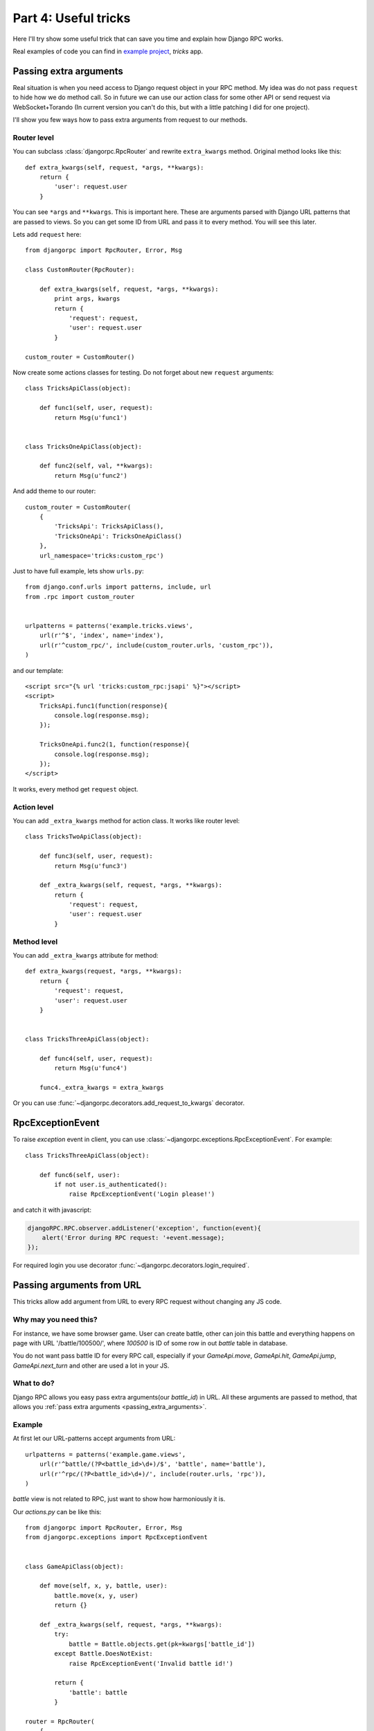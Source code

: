 .. _tutorial-part-4:

*********************
Part 4: Useful tricks
*********************

Here I'll try show some useful trick that can save you time and explain how Django RPC works.

Real examples of code you can find in `example project <https://github.com/Alerion/Django-RPC/tree/master/example/>`_,
`tricks` app.


.. _passing_extra_arguments:

Passing extra arguments
=======================

Real situation is when you need access to Django request object in your RPC method.
My idea was do not pass ``request`` to hide how we do method call. So in future we can
use our action class for some other API or send request via WebSocket+Torando
(In current version you can't do this, but with a little patching I did for one project).

I'll show you few ways how to pass extra arguments from request to our methods.


Router level
------------

You can subclass :class:`djangorpc.RpcRouter` and rewrite ``extra_kwargs`` method. Original method looks like this::

    def extra_kwargs(self, request, *args, **kwargs):
        return {
            'user': request.user
        }

You can see ``*args`` and ``**kwargs``. This is important here. These are arguments parsed with
Django URL patterns that are passed to views. So you can get some ID from URL and pass it to every
method. You will see this later.

Lets add ``request`` here::

    from djangorpc import RpcRouter, Error, Msg

    class CustomRouter(RpcRouter):

        def extra_kwargs(self, request, *args, **kwargs):
            print args, kwargs
            return {
                'request': request,
                'user': request.user
            }

    custom_router = CustomRouter()

Now create some actions classes for testing. Do not forget about new ``request`` arguments::

    class TricksApiClass(object):

        def func1(self, user, request):
            return Msg(u'func1')


    class TricksOneApiClass(object):

        def func2(self, val, **kwargs):
            return Msg(u'func2')

And add theme to our router::

    custom_router = CustomRouter(
        {
            'TricksApi': TricksApiClass(),
            'TricksOneApi': TricksOneApiClass()
        },
        url_namespace='tricks:custom_rpc')

Just to have full example, lets show ``urls.py``::

    from django.conf.urls import patterns, include, url
    from .rpc import custom_router


    urlpatterns = patterns('example.tricks.views',
        url(r'^$', 'index', name='index'),
        url(r'^custom_rpc/', include(custom_router.urls, 'custom_rpc')),
    )

and our template::

    <script src="{% url 'tricks:custom_rpc:jsapi' %}"></script>
    <script>
        TricksApi.func1(function(response){
            console.log(response.msg);
        });

        TricksOneApi.func2(1, function(response){
            console.log(response.msg);
        });
    </script>

It works, every method get ``request`` object.


Action level
------------

You can add ``_extra_kwargs`` method for action class. It works like router level::

    class TricksTwoApiClass(object):

        def func3(self, user, request):
            return Msg(u'func3')

        def _extra_kwargs(self, request, *args, **kwargs):
            return {
                'request': request,
                'user': request.user
            }


Method level
------------

You can add ``_extra_kwargs`` attribute for method::

    def extra_kwargs(request, *args, **kwargs):
        return {
            'request': request,
            'user': request.user
        }


    class TricksThreeApiClass(object):

        def func4(self, user, request):
            return Msg(u'func4')

        func4._extra_kwargs = extra_kwargs


Or you can use :func:`~djangorpc.decorators.add_request_to_kwargs` decorator.


RpcExceptionEvent
=================

To raise `exception` event in client, you can use :class:`~djangorpc.exceptions.RpcExceptionEvent`.
For example::

    class TricksThreeApiClass(object):

        def func6(self, user):
            if not user.is_authenticated():
                raise RpcExceptionEvent('Login please!')

and catch it with javascript:

.. code-block:: javascript

    djangoRPC.RPC.observer.addListener('exception', function(event){
        alert('Error during RPC request: '+event.message);
    });

For required login you use decorator :func:`~djangorpc.decorators.login_required`.

Passing arguments from URL
==========================

This tricks allow add argument from URL to every RPC request without changing any JS code.

Why may you need this?
----------------------

For instance, we have some browser game. User can create battle, other can join this battle
and everything happens on page with URL '/battle/100500/', where `100500` is ID of some row
in out `battle` table in database.

You do not want pass battle ID for every RPC call, especially if your `GameApi.move`, `GameApi.hit`,
`GameApi.jump`, `GameApi.next_turn` and other are used a lot in your JS.


What to do?
-----------

Django RPC allows you easy pass extra arguments(our `battle_id`) in URL. All these arguments are
passed to method, that allows you :ref:`pass extra arguments <passing_extra_arguments>`.

Example
-------

At first let our URL-patterns accept arguments from URL::

    urlpatterns = patterns('example.game.views',
        url(r'^battle/(?P<battle_id>\d+)/$', 'battle', name='battle'),
        url(r'^rpc/(?P<battle_id>\d+)/', include(router.urls, 'rpc')),
    )

`battle` view is not related to RPC, just want to show how harmoniously it is.

Our `actions.py` can be like this::

    from djangorpc import RpcRouter, Error, Msg
    from djangorpc.exceptions import RpcExceptionEvent


    class GameApiClass(object):

        def move(self, x, y, battle, user):
            battle.move(x, y, user)
            return {}

        def _extra_kwargs(self, request, *args, **kwargs):
            try:
                battle = Battle.objects.get(pk=kwargs['battle_id'])
            except Battle.DoesNotExist:
                raise RpcExceptionEvent('Invalid battle id!')

            return {
                'battle': battle
            }

    router = RpcRouter(
        {
            'GameApi': GameApiClass(),
        },
        url_namespace='game:rpc')

And in our template just use `battle_id` to create URL to our rpc script::

    <script src="{% url 'game:rpc:jsapi' battle_id %}"></script>
    <script>
        GameApi.move(1, 2);
    </script>


_pre_execute
============

If method has `_pre_execute` attribute, it is executed before method call.
It can be use to make some validation. For now it is used for
:func:`~djangorpc.decorators.login_required` decorator. You can use it to create own decorators.


Set cookie in response
======================

The idea was do not touch HTTP on your action class. It should not know how request and response are
passed. But if you started use it instead of just AJAX requests, you may need set up cookies sometime.
You can use :class:`~djangorpc.responses.RpcHttpResponse`.

Some example::

    class TricksThreeApiClass(object):

        def set_cookie(self, user):
            response = RpcHttpResponse({'msg': 'Hello!'})
            response.set_cookie('rpccookie', '123456')
            return response
